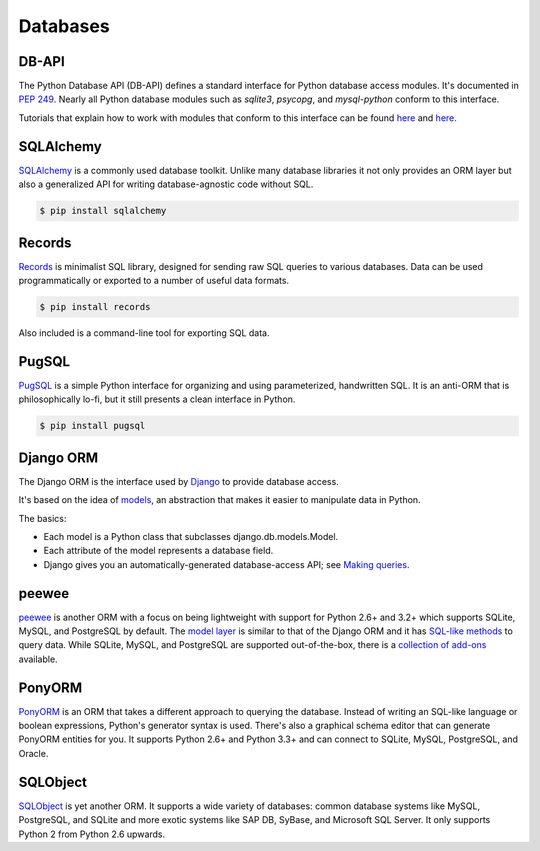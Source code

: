 
#########
Databases
#########

.. image:: /_static/photos/33907152464_a99fdcc8de_k_d.jpg


******
DB-API
******

The Python Database API (DB-API) defines a standard interface for Python
database access modules. It's documented in :pep:`249`.
Nearly all Python database modules such as `sqlite3`, `psycopg`, and
`mysql-python` conform to this interface.

Tutorials that explain how to work with modules that conform to this interface can be found
`here <http://halfcooked.com/presentations/osdc2006/python_databases.html>`__ and
`here <http://web.archive.org/web/20120815130844/http://www.amk.ca/python/writing/DB-API.html>`__.


**********
SQLAlchemy
**********

`SQLAlchemy <http://www.sqlalchemy.org/>`_ is a commonly used database toolkit.
Unlike many database libraries it not only provides an ORM layer but also a
generalized API for writing database-agnostic code without SQL.

.. code-block:: console

    $ pip install sqlalchemy


*******
Records
*******

`Records <https://github.com/kennethreitz/records>`_ is minimalist SQL library,
designed for sending raw SQL queries to various databases. Data can be used
programmatically or exported to a number of useful data formats.

.. code-block:: console

    $ pip install records

Also included is a command-line tool for exporting SQL data.


******
PugSQL
******

`PugSQL <https://pugsql.org>`_ is a simple Python interface for organizing
and using parameterized, handwritten SQL. It is an anti-ORM that is
philosophically lo-fi, but it still presents a clean interface in Python.

.. code-block:: console

    $ pip install pugsql


**********
Django ORM
**********

The Django ORM is the interface used by `Django <https://www.djangoproject.com>`_
to provide database access.

It's based on the idea of
`models <https://docs.djangoproject.com/en/dev/#the-model-layer>`_,
an abstraction that makes it easier to manipulate data in Python.

The basics:

- Each model is a Python class that subclasses django.db.models.Model.
- Each attribute of the model represents a database field.
- Django gives you an automatically-generated database-access API; see
  `Making queries <https://docs.djangoproject.com/en/dev/topics/db/queries/>`__.


******
peewee
******

`peewee <http://docs.peewee-orm.com/en/latest/>`_ is another ORM with a focus
on being lightweight with support for Python 2.6+ and 3.2+ which supports
SQLite, MySQL, and PostgreSQL by default. The
`model layer <https://peewee.readthedocs.io/en/latest/peewee/quickstart.html#model-definition>`_
is similar to that of the Django ORM and it has
`SQL-like methods <https://peewee.readthedocs.io/en/latest/peewee/quickstart.html#retrieving-data>`_
to query data. While SQLite, MySQL, and PostgreSQL are supported out-of-the-box,
there is a `collection of add-ons <https://peewee.readthedocs.io/en/latest/peewee/playhouse.html#playhouse>`_
available.


*******
PonyORM
*******

`PonyORM <http://ponyorm.com/>`_ is an ORM that takes a different approach to
querying the database. Instead of writing an SQL-like language or boolean
expressions, Python's generator syntax is used. There's also a graphical
schema editor that can generate PonyORM entities for you. It supports Python
2.6+ and Python 3.3+ and can connect to SQLite, MySQL, PostgreSQL, and Oracle.


*********
SQLObject
*********

`SQLObject <http://www.sqlobject.org/>`_ is yet another ORM. It supports a wide
variety of databases: common database systems like MySQL, PostgreSQL, and SQLite and
more exotic systems like SAP DB, SyBase, and Microsoft SQL Server. It only supports Python 2
from Python 2.6 upwards.

.. There's no official information on this on their page; this information was gathered by looking at their source code.
